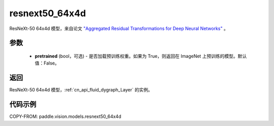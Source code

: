 .. _cn_api_paddle_vision_models_resnext50_64x4d:

resnext50_64x4d
-------------------------------

.. py:function:: paddle.vision.models.resnext50_64x4d(pretrained=False, **kwargs)


ResNeXt-50 64x4d 模型，来自论文 `"Aggregated Residual Transformations for Deep Neural Networks" <https://arxiv.org/pdf/1611.05431.pdf>`_ 。

参数
:::::::::

  - **pretrained** (bool，可选) - 是否加载预训练权重。如果为 True，则返回在 ImageNet 上预训练的模型。默认值：False。

返回
:::::::::

ResNeXt-50 64x4d 模型，:ref:`cn_api_fluid_dygraph_Layer` 的实例。

代码示例
:::::::::

COPY-FROM: paddle.vision.models.resnext50_64x4d
